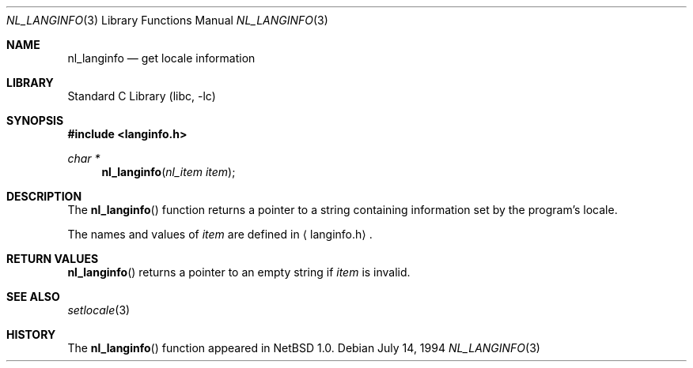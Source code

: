 .\"	$NetBSD: nl_langinfo.3,v 1.5.10.4 2002/04/25 04:01:43 nathanw Exp $
.\"
.\" Written by J.T. Conklin <jtc@netbsd.org>.
.\" Public domain.
.\"
.Dd July 14, 1994
.Dt NL_LANGINFO 3
.Os
.Sh NAME
.Nm nl_langinfo
.Nd get locale information
.Sh LIBRARY
.Lb libc
.Sh SYNOPSIS
.Fd #include \*[Lt]langinfo.h\*[Gt]
.Ft char *
.Fn nl_langinfo "nl_item item"
.Sh DESCRIPTION
The
.Fn nl_langinfo
function returns a pointer to a string containing information
set by the program's locale.
.Pp
The names and values of
.Fa item
are defined in
.Aq langinfo.h .
.Sh RETURN VALUES
.Fn nl_langinfo
returns a pointer to an empty string if
.Fa item
is invalid.
.Sh SEE ALSO
.Xr setlocale 3
.Sh HISTORY
The
.Fn nl_langinfo
function appeared in
.Nx 1.0 .
